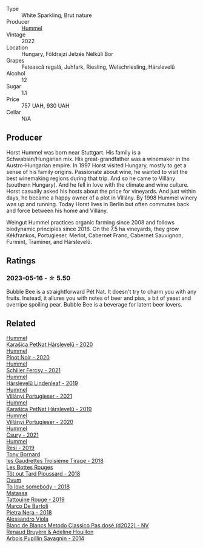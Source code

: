 #+attr_html: :class wine-main-image
[[file:/images/80/55f252-7ce7-46e9-95e3-28e386d0ae21/2023-05-17-12-33-16-8889FDEA-8D80-4A35-867D-FAC49F1F0CAD-1-105-c@512.webp]]

- Type :: White Sparkling, Brut nature
- Producer :: [[barberry:/producers/fe3fbe0e-e74d-48e5-b223-fdacd7847e0a][Hummel]]
- Vintage :: 2022
- Location :: Hungary, Földrajzi Jelzés Nélküli Bor
- Grapes :: Fetească regală, Juhfark, Riesling, Welschriesling, Hárslevelű
- Alcohol :: 12
- Sugar :: 1.1
- Price :: 757 UAH, 930 UAH
- Cellar :: N/A

** Producer

Horst Hummel was born near Stuttgart. His family is a Schwabian/Hungarian mix. His great-grandfather was a winemaker in the Austro-Hungarian empire. In 1997 Horst visited Hungary, mostly to get a sense of his family origins. Passionate about wine, he wanted to visit the best winemaking regions during that trip. And so he came to Villány (southern Hungary). And he fell in love with the climate and wine culture. Horst casually asked his hosts about the price for vineyards. And just within days, he became a happy owner of a plot in Villány. By 1998 Hummel winery was up and running. Today Horst lives in Berlin but often commutes back and force between his home and Villány.

Weingut Hummel practices organic farming since 2008 and follows biodynamic principles since 2016. On the 7.5 ha vineyards, they grow Kékfrankos, Portugieser, Merlot, Cabernet Franc, Cabernet Sauvignon, Furmint, Traminer, and Hárslevelű.

** Ratings

*** 2023-05-16 - ☆ 5.50

Bubble Bee is a straightforward Pét Nat. It doesn't try to charm you with any fruits. Instead, it allures you with notes of beer and piss, a bit of yeast and overripe spoiling pear. Bubble Bee is a beverage for latent beer lovers.

** Related

#+begin_export html
<div class="flex-container">
  <a class="flex-item flex-item-left" href="/wines/0428e6c1-e095-499f-8c38-ede9e2dc2f64.html">
    <img class="flex-bottle" src="/images/04/28e6c1-e095-499f-8c38-ede9e2dc2f64/2022-07-16-10-01-54-EF7C93D2-1874-46F1-B05D-21A15AC6D9F2-1-105-c@512.webp"></img>
    <section class="h">Hummel</section>
    <section class="h text-bolder">Karašica PetNat Hárslevelű - 2020</section>
  </a>

  <a class="flex-item flex-item-right" href="/wines/0901f1a7-fea8-4940-a90e-d3471e665a55.html">
    <img class="flex-bottle" src="/images/09/01f1a7-fea8-4940-a90e-d3471e665a55/2022-12-23-13-22-38-IMG-3978@512.webp"></img>
    <section class="h">Hummel</section>
    <section class="h text-bolder">Pinot Noir - 2020</section>
  </a>

  <a class="flex-item flex-item-left" href="/wines/3171f223-b386-4b4f-9870-ede738f53f7a.html">
    <img class="flex-bottle" src="/images/31/71f223-b386-4b4f-9870-ede738f53f7a/2022-09-03-12-17-02-0BA9D59B-373C-4877-93F9-8282261DF495-1-105-c@512.webp"></img>
    <section class="h">Hummel</section>
    <section class="h text-bolder">Schiller Fercsy - 2021</section>
  </a>

  <a class="flex-item flex-item-right" href="/wines/40543b4b-da12-4605-b0ea-c293b01b8c48.html">
    <img class="flex-bottle" src="/images/40/543b4b-da12-4605-b0ea-c293b01b8c48/2020-10-17-10-36-01-1FF02925-4058-4BDF-9549-1C0EA1A0E5C1-1-105-c@512.webp"></img>
    <section class="h">Hummel</section>
    <section class="h text-bolder">Hárslevelű Lindenleaf - 2019</section>
  </a>

  <a class="flex-item flex-item-left" href="/wines/4bac6da8-95e1-4c49-bcfc-f7b8e672d543.html">
    <img class="flex-bottle" src="/images/4b/ac6da8-95e1-4c49-bcfc-f7b8e672d543/2022-09-03-15-18-07-C1B3AC4D-ABDF-4A7E-99B6-C5A3AF8FD5A0-1-105-c@512.webp"></img>
    <section class="h">Hummel</section>
    <section class="h text-bolder">Villányi Portugieser - 2021</section>
  </a>

  <a class="flex-item flex-item-right" href="/wines/6704809d-a8b9-45d6-8271-c0ee155027ba.html">
    <img class="flex-bottle" src="/images/unknown-wine.webp"></img>
    <section class="h">Hummel</section>
    <section class="h text-bolder">Karašica PetNat Hárslevelű - 2019</section>
  </a>

  <a class="flex-item flex-item-left" href="/wines/8f805b5f-b9d2-4b27-9f99-3ffa0e66d195.html">
    <img class="flex-bottle" src="/images/8f/805b5f-b9d2-4b27-9f99-3ffa0e66d195/2022-06-09-22-07-31-IMG-0393@512.webp"></img>
    <section class="h">Hummel</section>
    <section class="h text-bolder">Villányi Portugieser - 2020</section>
  </a>

  <a class="flex-item flex-item-right" href="/wines/be2a9fd4-3b19-4e77-bf63-23e1a04a2ca4.html">
    <img class="flex-bottle" src="/images/be/2a9fd4-3b19-4e77-bf63-23e1a04a2ca4/2022-09-03-15-09-46-E04AE10C-7637-41D1-81A8-96D647B28DB9-1-105-c@512.webp"></img>
    <section class="h">Hummel</section>
    <section class="h text-bolder">Csury - 2021</section>
  </a>

  <a class="flex-item flex-item-left" href="/wines/c0acd31a-42df-449b-8667-24de166fe520.html">
    <img class="flex-bottle" src="/images/c0/acd31a-42df-449b-8667-24de166fe520/2023-02-09-17-25-18-IMG-4870@512.webp"></img>
    <section class="h">Hummel</section>
    <section class="h text-bolder">Resi - 2019</section>
  </a>

  <a class="flex-item flex-item-right" href="/wines/18504209-097a-41cc-b6ac-e1cf5d449b37.html">
    <img class="flex-bottle" src="/images/18/504209-097a-41cc-b6ac-e1cf5d449b37/2023-04-29-15-21-13-07734D65-7FDA-464C-AB7D-673E96C0E48B-1-105-c@512.webp"></img>
    <section class="h">Tony Bornard</section>
    <section class="h text-bolder">les Gaudrettes Troisième Tirage - 2018</section>
  </a>

  <a class="flex-item flex-item-left" href="/wines/3e07d3ab-d122-4eee-94dd-0770a526125b.html">
    <img class="flex-bottle" src="/images/3e/07d3ab-d122-4eee-94dd-0770a526125b/2023-05-18-08-15-18-3DCF93C5-1E02-474F-BF86-F5715E1D8533-1-105-c@512.webp"></img>
    <section class="h">Les Bottes Rouges</section>
    <section class="h text-bolder">Tôt out Tard Ploussard - 2018</section>
  </a>

  <a class="flex-item flex-item-right" href="/wines/68aa146e-d0bc-4688-8e46-9e4f7bfd3c26.html">
    <img class="flex-bottle" src="/images/68/aa146e-d0bc-4688-8e46-9e4f7bfd3c26/2022-10-15-13-16-29-A4DFF406-D8C6-4A23-8CED-E7D6761C99CF-1-105-c@512.webp"></img>
    <section class="h">Ovum</section>
    <section class="h text-bolder">To love somebody - 2018</section>
  </a>

  <a class="flex-item flex-item-left" href="/wines/a36b4d58-afe8-4fed-88ae-1d9b582e97dc.html">
    <img class="flex-bottle" src="/images/a3/6b4d58-afe8-4fed-88ae-1d9b582e97dc/2023-04-07-10-50-19-FCD3F887-17B1-4F05-8CD3-C3D39D129502-1-105-c@512.webp"></img>
    <section class="h">Matassa</section>
    <section class="h text-bolder">Tattouine Rouge - 2019</section>
  </a>

  <a class="flex-item flex-item-right" href="/wines/c2a1ba1f-6ed7-4c0f-bcd3-a497501d5912.html">
    <img class="flex-bottle" src="/images/c2/a1ba1f-6ed7-4c0f-bcd3-a497501d5912/2023-05-18-08-22-51-D0078754-0173-46E1-9DE3-3A020900A73F-1-105-c@512.webp"></img>
    <section class="h">Marco De Bartoli</section>
    <section class="h text-bolder">Pietra Nera - 2018</section>
  </a>

  <a class="flex-item flex-item-left" href="/wines/c44832eb-c5eb-44e8-891b-7d0dde919a61.html">
    <img class="flex-bottle" src="/images/c4/4832eb-c5eb-44e8-891b-7d0dde919a61/2023-05-18-07-40-46-85CFE073-6601-4404-AD70-D24733A97C2B-1-105-c@512.webp"></img>
    <section class="h">Alessandro Viola</section>
    <section class="h text-bolder">Blanc de Blancs Metodo Classico Pas dosé (d2022) - NV</section>
  </a>

  <a class="flex-item flex-item-right" href="/wines/e4351bcf-6fd6-4b71-b3ac-acf63e9c45e1.html">
    <img class="flex-bottle" src="/images/e4/351bcf-6fd6-4b71-b3ac-acf63e9c45e1/2023-05-05-16-28-57-IMG-6762@512.webp"></img>
    <section class="h">Renaud Bruyère & Adeline Houillon</section>
    <section class="h text-bolder">Arbois Pupillin Savagnin - 2014</section>
  </a>

</div>
#+end_export
